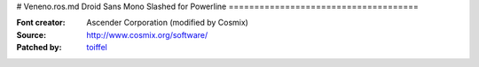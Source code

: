 # Veneno.ros.md
Droid Sans Mono Slashed for Powerline
=====================================

:Font creator: Ascender Corporation (modified by Cosmix)
:Source: http://www.cosmix.org/software/
:Patched by: `toiffel <https://github.com/toiffel>`_
